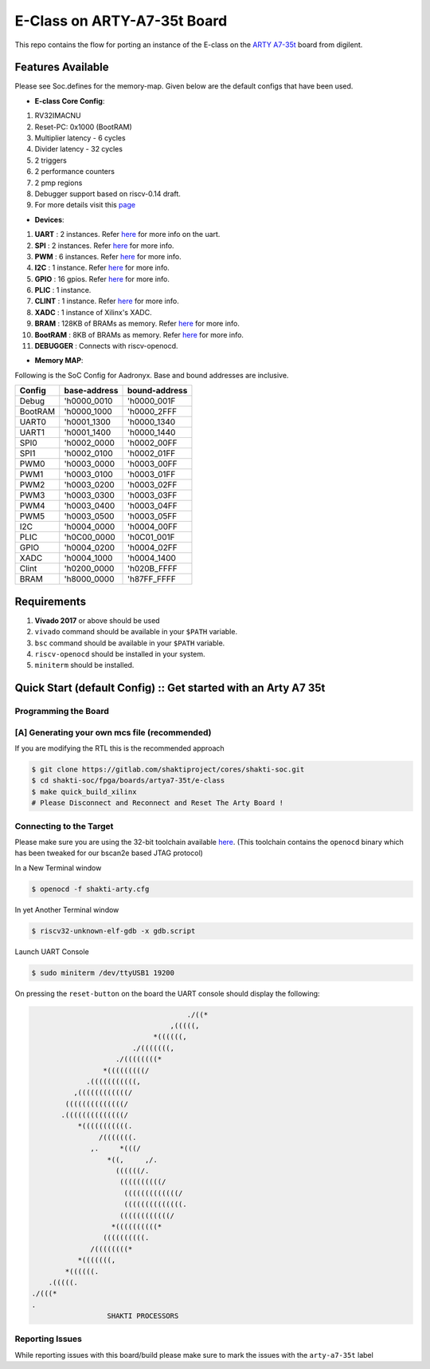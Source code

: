 ############################
E-Class on ARTY-A7-35t Board
############################

This repo contains the flow for porting an instance of the E-class on the `ARTY A7-35t
<https://store.digilentinc.com/arty-a7-artix-7-fpga-development-board-for-makers-and-hobbyists/>`_ board from digilent. 

Features Available
------------------

Please see Soc.defines for the memory-map. Given below are the default configs that have been used.

* **E-class Core Config**:
1. RV32IMACNU
2. Reset-PC: 0x1000 (BootRAM)
3. Multiplier latency - 6 cycles
4. Divider latency - 32 cycles
5. 2 triggers
6. 2 performance counters
7. 2 pmp regions
8. Debugger support based on riscv-0.14 draft.
9. For more details visit this `page    <https://gitlab.com/shaktiproject/cores/e-class>`_

* **Devices**: 
1. **UART** : 2 instances. Refer `here  <https://gitlab.com/shaktiproject/uncore/devices/-/blob/master/uart_v2/uart_driver.c>`_ for more info on the uart.
2. **SPI** : 2 instances. Refer `here   <https://gitlab.com/shaktiproject/uncore/devices/blob/master/spi>`_ for more info.
3. **PWM** : 6 instances. Refer `here   <https://gitlab.com/shaktiproject/uncore/devices/blob/master/pwm>`_ for more info.
4. **I2C** : 1 instance. Refer `here    <https://gitlab.com/shaktiproject/uncore/devices/blob/master/i2c>`_ for more info.
5. **GPIO** : 16 gpios. Refer `here    <https://gitlab.com/shaktiproject/uncore/devices/blob/master/gpio>`_ for more info.
6. **PLIC** : 1 instance.
7. **CLINT** : 1 instance. Refer `here    <https://gitlab.com/shaktiproject/uncore/devices/blob/master/clint/clint.defines>`_ for more info.
8. **XADC** : 1 instance of Xilinx's XADC.
9. **BRAM** : 128KB of BRAMs as memory. Refer `here    <https://gitlab.com/shaktiproject/uncore/devices/blob/master/bram>`_ for more info.
10. **BootRAM** : 8KB of BRAMs as memory. Refer `here    <https://gitlab.com/shaktiproject/uncore/devices/blob/master/bram>`_ for more info.
11. **DEBUGGER** : Connects with riscv-openocd.

* **Memory MAP**:
Following is the SoC Config for Aadronyx. Base and bound addresses are inclusive.

=======  ============  =============
Config   base-address  bound-address
=======  ============  =============
Debug    'h0000_0010   'h0000_001F
BootRAM  'h0000_1000   'h0000_2FFF
UART0    'h0001_1300   'h0000_1340
UART1    'h0001_1400   'h0000_1440
SPI0     'h0002_0000   'h0002_00FF
SPI1     'h0002_0100   'h0002_01FF
PWM0     'h0003_0000   'h0003_00FF
PWM1     'h0003_0100   'h0003_01FF
PWM2     'h0003_0200   'h0003_02FF
PWM3     'h0003_0300   'h0003_03FF
PWM4     'h0003_0400   'h0003_04FF
PWM5     'h0003_0500   'h0003_05FF
I2C      'h0004_0000   'h0004_00FF
PLIC     'h0C00_0000   'h0C01_001F
GPIO     'h0004_0200   'h0004_02FF
XADC     'h0004_1000   'h0004_1400
Clint    'h0200_0000   'h020B_FFFF
BRAM     'h8000_0000   'h87FF_FFFF
=======  ============  =============

Requirements
------------

1. **Vivado 2017** or above should be used
2. ``vivado`` command should be available in your ``$PATH`` variable.
3. ``bsc`` command should be available in your ``$PATH`` variable.
4. ``riscv-openocd`` should be installed in your system.
5. ``miniterm`` should be installed.

Quick Start (default Config) :: Get started with an Arty A7 35t
---------------------------------------------------------------

Programming the Board
^^^^^^^^^^^^^^^^^^^^^

[A] Generating your own mcs file (recommended)
^^^^^^^^^^^^^^^^^^^^^^^^^^^^^^^^^^^^^^^^^^^^^^
If you are modifying the RTL this is the recommended approach

.. code-block:: yaml

 $ git clone https://gitlab.com/shaktiproject/cores/shakti-soc.git
 $ cd shakti-soc/fpga/boards/artya7-35t/e-class
 $ make quick_build_xilinx
 # Please Disconnect and Reconnect and Reset The Arty Board !

Connecting to the Target
^^^^^^^^^^^^^^^^^^^^^^^^
Please make sure you are using the 32-bit toolchain available `here
<https://gitlab.com/shaktiproject/software/shakti-tools/>`_. 
(This toolchain contains the ``openocd`` binary which has been tweaked for our bscan2e based JTAG
protocol)

In a New Terminal window

.. code-block:: yaml

  $ openocd -f shakti-arty.cfg

In yet Another Terminal window

.. code-block:: yaml

  $ riscv32-unknown-elf-gdb -x gdb.script

Launch UART Console

.. code-block:: yaml

  $ sudo miniterm /dev/ttyUSB1 19200

On pressing the ``reset-button`` on the board the UART console should display the following:

.. code-block:: yaml

                                       ./((*
                                   ,(((((,
                               *((((((,
                          ./(((((((,
                      ./((((((((*
                   *(((((((((/
               .(((((((((((,
            ,((((((((((((/
          ((((((((((((((/
         .((((((((((((((/
             *(((((((((((.
                  /(((((((.
                ,.     *(((/
                    *((,     ,/.
                      ((((((/.
                       ((((((((((/
                        (((((((((((((/
                        ((((((((((((((.
                       ((((((((((((/
                     *((((((((((*
                   ((((((((((.
                /((((((((*
             *(((((((,
          *((((((.
      .(((((.
  ./(((*
  .
                    SHAKTI PROCESSORS


Reporting Issues
^^^^^^^^^^^^^^^^
While reporting issues with this board/build please make sure to mark the issues with the ``arty-a7-35t`` label

